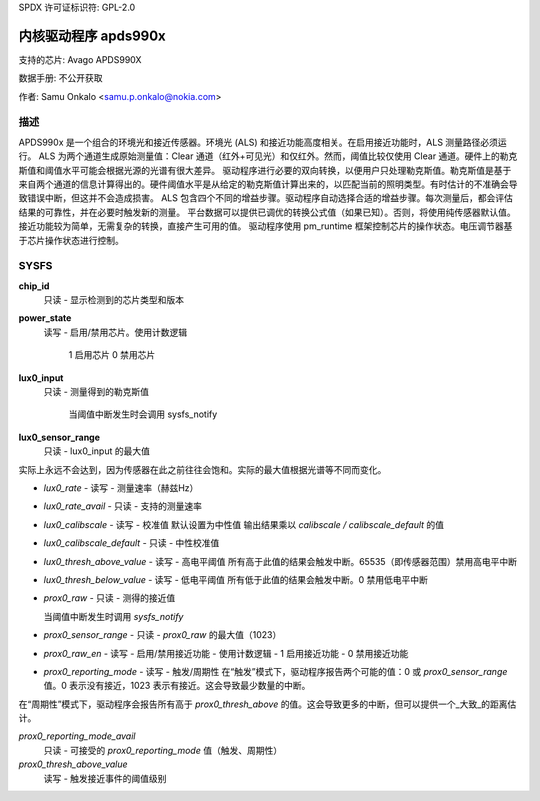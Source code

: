 SPDX 许可证标识符: GPL-2.0

======================
内核驱动程序 apds990x
======================

支持的芯片:
Avago APDS990X

数据手册:
不公开获取

作者:
Samu Onkalo <samu.p.onkalo@nokia.com>

描述
-----------

APDS990x 是一个组合的环境光和接近传感器。环境光 (ALS) 和接近功能高度相关。在启用接近功能时，ALS 测量路径必须运行。
ALS 为两个通道生成原始测量值：Clear 通道（红外+可见光）和仅红外。然而，阈值比较仅使用 Clear 通道。硬件上的勒克斯值和阈值水平可能会根据光源的光谱有很大差异。
驱动程序进行必要的双向转换，以便用户只处理勒克斯值。勒克斯值是基于来自两个通道的信息计算得出的。硬件阈值水平是从给定的勒克斯值计算出来的，以匹配当前的照明类型。有时估计的不准确会导致错误中断，但这并不会造成损害。
ALS 包含四个不同的增益步骤。驱动程序自动选择合适的增益步骤。每次测量后，都会评估结果的可靠性，并在必要时触发新的测量。
平台数据可以提供已调优的转换公式值（如果已知）。否则，将使用纯传感器默认值。
接近功能较为简单，无需复杂的转换，直接产生可用的值。
驱动程序使用 pm_runtime 框架控制芯片的操作状态。电压调节器基于芯片操作状态进行控制。

SYSFS
-----

**chip_id**
    只读 - 显示检测到的芯片类型和版本

**power_state**
    读写 - 启用/禁用芯片。使用计数逻辑

            1 启用芯片
            0 禁用芯片
**lux0_input**
    只读 - 测量得到的勒克斯值

            当阈值中断发生时会调用 sysfs_notify

**lux0_sensor_range**
    只读 - lux0_input 的最大值
实际上永远不会达到，因为传感器在此之前往往会饱和。实际的最大值根据光谱等不同而变化。

- `lux0_rate`
  - 读写 - 测量速率（赫兹Hz）

- `lux0_rate_avail`
  - 只读 - 支持的测量速率

- `lux0_calibscale`
  - 读写 - 校准值
  默认设置为中性值
  输出结果乘以 `calibscale / calibscale_default` 的值

- `lux0_calibscale_default`
  - 只读 - 中性校准值

- `lux0_thresh_above_value`
  - 读写 - 高电平阈值
  所有高于此值的结果会触发中断。65535（即传感器范围）禁用高电平中断

- `lux0_thresh_below_value`
  - 读写 - 低电平阈值
  所有低于此值的结果会触发中断。0 禁用低电平中断

- `prox0_raw`
  - 只读 - 测得的接近值

  当阈值中断发生时调用 `sysfs_notify`

- `prox0_sensor_range`
  - 只读 - `prox0_raw` 的最大值（1023）

- `prox0_raw_en`
  - 读写 - 启用/禁用接近功能 - 使用计数逻辑
  - 1 启用接近功能
  - 0 禁用接近功能

- `prox0_reporting_mode`
  - 读写 - 触发/周期性
  在“触发”模式下，驱动程序报告两个可能的值：0 或 `prox0_sensor_range` 值。0 表示没有接近，1023 表示有接近。这会导致最少数量的中断。
在“周期性”模式下，驱动程序会报告所有高于 `prox0_thresh_above` 的值。这会导致更多的中断，但可以提供一个_大致_的距离估计。

`prox0_reporting_mode_avail`
	只读 - 可接受的 `prox0_reporting_mode` 值（触发、周期性）

`prox0_thresh_above_value`
	读写 - 触发接近事件的阈值级别
